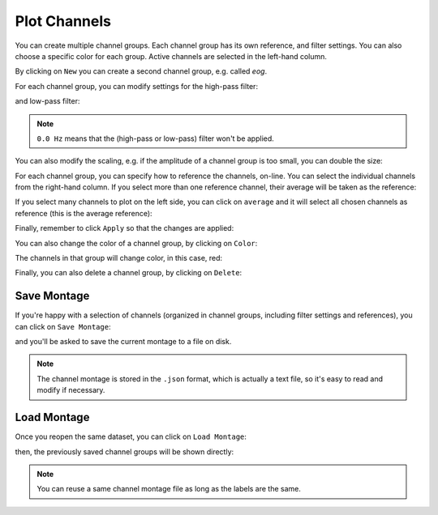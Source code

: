 .. _channels:

Plot Channels
=============

You can create multiple channel groups.
Each channel group has its own reference, and filter settings.
You can also choose a specific color for each group.
Active channels are selected in the left-hand column.

.. image:: images/channels_01_onegroup.png

By clicking on ``New`` you can create a second channel group, e.g. called `eog`.

.. image:: images/channels_02_eog.png

For each channel group, you can modify settings for the high-pass filter:

.. image:: images/channels_03_hp.png

and low-pass filter:

.. image:: images/channels_04_lp.png

.. NOTE::
   ``0.0 Hz`` means that the (high-pass or low-pass) filter won't be applied.
   

You can also modify the scaling, e.g. if the amplitude of a channel group is too small, you can double the size:

.. image:: images/channels_05_scale.png

For each channel group, you can specify how to reference the channels, on-line. You can select the individual channels from the right-hand column. If you select more than one reference channel, their average will be taken as the reference:

.. image:: images/channels_06_ref.png

If you select many channels to plot on the left side, you can click on ``average`` and it will select all chosen channels as reference (this is the average reference):

.. image:: images/channels_07_avgref.png

Finally, remember to click ``Apply`` so that the changes are applied:

.. image:: images/channels_08_apply.png

You can also change the color of a channel group, by clicking on ``Color``:

.. image:: images/channels_09_color.png

The channels in that group will change color, in this case, red:

.. image:: images/channels_10_colored.png

Finally, you can also delete a channel group, by clicking on ``Delete``:

.. image:: images/channels_11_delete.png

Save Montage
------------
If you're happy with a selection of channels (organized in channel groups, including filter settings and references), you can click on ``Save Montage``:

.. image:: images/channels_12_save_chan.png

and you'll be asked to save the current montage to a file on disk.

.. NOTE::
   The channel montage is stored in the ``.json`` format, which is actually a text file, so it's easy to read and modify if necessary.

Load Montage
------------
Once you reopen the same dataset, you can click on ``Load Montage``:

.. image:: images/channels_13_load_chan.png

then, the previously saved channel groups will be shown directly:

.. image:: images/channels_14_loaded.png

.. NOTE::
   You can reuse a same channel montage file as long as the labels are the same.

